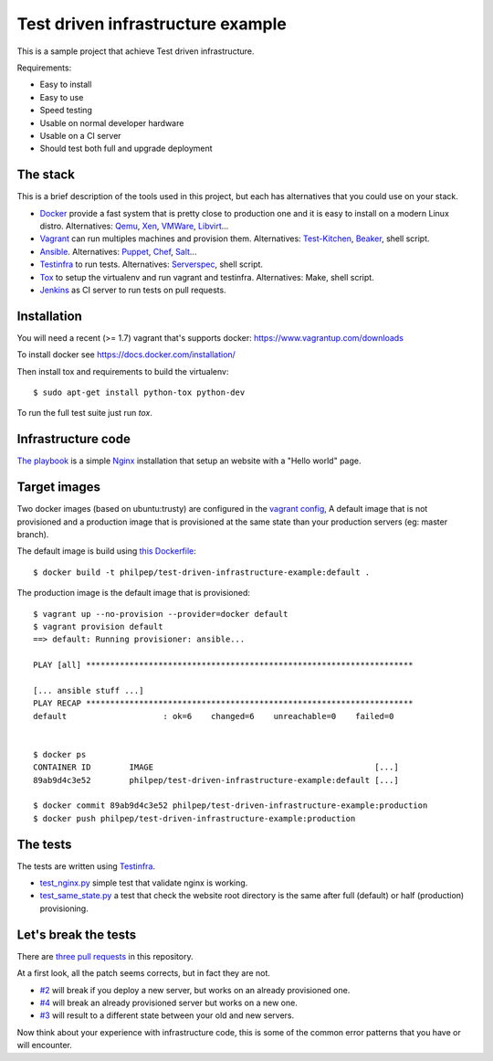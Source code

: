 ##################################
Test driven infrastructure example
##################################

This is a sample project that achieve Test driven infrastructure.

Requirements:

- Easy to install
- Easy to use
- Speed testing
- Usable on normal developer hardware
- Usable on a CI server
- Should test both full and upgrade deployment


The stack
=========

This is a brief description of the tools used in this project, but each has
alternatives that you could use on your stack.


- Docker_ provide a fast system that is pretty close to production one and it
  is easy to install on a modern Linux distro. Alternatives: Qemu_, Xen_,
  VMWare_, Libvirt_...
- Vagrant_ can run multiples machines and provision them. Alternatives:
  Test-Kitchen_, Beaker_, shell script.
- Ansible_. Alternatives: Puppet_, Chef_, Salt_...
- Testinfra_ to run tests. Alternatives: Serverspec_, shell script.
- Tox_ to setup the virtualenv and run vagrant and testinfra. Alternatives:
  Make, shell script.
- Jenkins_ as CI server to run tests on pull requests.


Installation
============

You will need a recent (>= 1.7) vagrant that's supports docker:
https://www.vagrantup.com/downloads

To install docker see https://docs.docker.com/installation/

Then install tox and requirements to build the virtualenv::

    $ sudo apt-get install python-tox python-dev


To run the full test suite just run `tox`.


Infrastructure code
===================

`The playbook
<https://github.com/philpep/test-driven-infrastructure-example/blob/master/playbook.yml>`_
is a simple Nginx_ installation that setup an website with a "Hello world"
page.


Target images
=============

Two docker images (based on ubuntu:trusty) are configured in the `vagrant
config
<https://github.com/philpep/test-driven-infrastructure-example/blob/master/Vagrantfile>`_,
A default image that is not provisioned and a production image that is
provisioned at the same state than your production servers (eg: master branch).

The default image is build using `this Dockerfile
<https://github.com/philpep/test-driven-infrastructure-example/blob/master/Dockerfile>`_::

    $ docker build -t philpep/test-driven-infrastructure-example:default .


The production image is the default image that is provisioned::

    $ vagrant up --no-provision --provider=docker default
    $ vagrant provision default
    ==> default: Running provisioner: ansible...

    PLAY [all] ********************************************************************

    [... ansible stuff ...]
    PLAY RECAP ********************************************************************
    default                    : ok=6    changed=6    unreachable=0    failed=0


    $ docker ps
    CONTAINER ID        IMAGE                                              [...]
    89ab9d4c3e52        philpep/test-driven-infrastructure-example:default [...]

    $ docker commit 89ab9d4c3e52 philpep/test-driven-infrastructure-example:production
    $ docker push philpep/test-driven-infrastructure-example:production


The tests
=========

The tests are written using Testinfra_.

- `test_nginx.py
  <https://github.com/philpep/test-driven-infrastructure-example/blob/master/test_nginx.py>`_
  simple test that validate nginx is working.
- `test_same_state.py
  <https://github.com/philpep/test-driven-infrastructure-example/blob/master/test_same_state.py>`_
  a test that check the website root directory is the same after full (default) or half (production)
  provisioning.


Let's break the tests
=====================

There are `three pull requests
<https://github.com/philpep/test-driven-infrastructure-example/pulls>`_ in this repository.

At a first look, all the patch seems corrects, but in fact they are not.

- `#2 <https://github.com/philpep/test-driven-infrastructure-example/pull/2>`_
  will break if you deploy a new server, but works on an already provisioned
  one.
- `#4 <https://github.com/philpep/test-driven-infrastructure-example/pull/4>`_
  will break an already provisioned server but works on a new one.
- `#3 <https://github.com/philpep/test-driven-infrastructure-example/pull/3>`_
  will result to a different state between your old and new servers.


Now think about your experience with infrastructure code, this is some of the
common error patterns that you have or will encounter.


.. _Docker: https://www.docker.com/
.. _Salt: http://saltstack.com/
.. _Ansible: http://www.ansible.com/
.. _Puppet: https://puppetlabs.com/
.. _Chef: https://www.chef.io/
.. _Serverspec: http://serverspec.org/
.. _Pytest: http://pytest.org
.. _Qemu: http://wiki.qemu.org/Main_Page
.. _Xen: http://www.xenproject.org/
.. _VMWare: https://www.vmware.com
.. _Libvirt: https://libvirt.org/
.. _Test-Kitchen: http://kitchen.ci/
.. _Beaker: https://github.com/puppetlabs/beaker
.. _Vagrant: https://www.vagrantup.com/
.. _Testinfra: https://testinfra.readthedocs.org
.. _Tox: https://tox.readthedocs.org
.. _Nginx: http://nginx.org/
.. _CI: https://en.wikipedia.org/wiki/Continuous_integration
.. _Jenkins: https://jenkins-ci.org/
